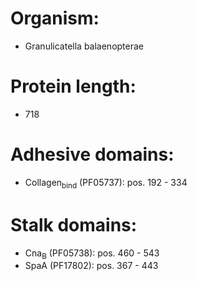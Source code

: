 * Organism:
- Granulicatella balaenopterae
* Protein length:
- 718
* Adhesive domains:
- Collagen_bind (PF05737): pos. 192 - 334
* Stalk domains:
- Cna_B (PF05738): pos. 460 - 543
- SpaA (PF17802): pos. 367 - 443

